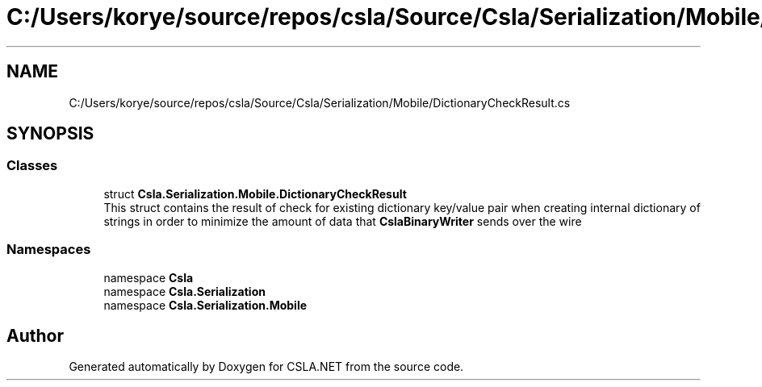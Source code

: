.TH "C:/Users/korye/source/repos/csla/Source/Csla/Serialization/Mobile/DictionaryCheckResult.cs" 3 "Wed Jul 21 2021" "Version 5.4.2" "CSLA.NET" \" -*- nroff -*-
.ad l
.nh
.SH NAME
C:/Users/korye/source/repos/csla/Source/Csla/Serialization/Mobile/DictionaryCheckResult.cs
.SH SYNOPSIS
.br
.PP
.SS "Classes"

.in +1c
.ti -1c
.RI "struct \fBCsla\&.Serialization\&.Mobile\&.DictionaryCheckResult\fP"
.br
.RI "This struct contains the result of check for existing dictionary key/value pair when creating internal dictionary of strings in order to minimize the amount of data that \fBCslaBinaryWriter\fP sends over the wire "
.in -1c
.SS "Namespaces"

.in +1c
.ti -1c
.RI "namespace \fBCsla\fP"
.br
.ti -1c
.RI "namespace \fBCsla\&.Serialization\fP"
.br
.ti -1c
.RI "namespace \fBCsla\&.Serialization\&.Mobile\fP"
.br
.in -1c
.SH "Author"
.PP 
Generated automatically by Doxygen for CSLA\&.NET from the source code\&.
